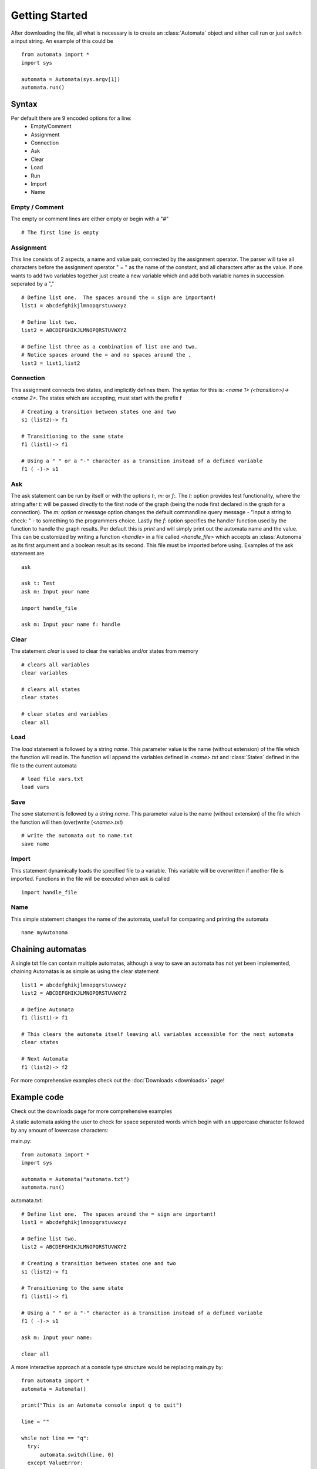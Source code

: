 .. _usage:

Getting Started
===============
After downloading the file, all what is necessary is to create an :class:`Automata` object and either call run or just switch a input string. An example of this could be ::
  
  from automata import *
  import sys
  
  automata = Automata(sys.argv[1])
  automata.run()

Syntax
------
Per default there are 9 encoded options for a line:
 - Empty/Comment
 - Assignment
 - Connection
 - Ask
 - Clear
 - Load
 - Run
 - Import
 - Name  

Empty / Comment
###############
The empty or comment lines are either empty or begin with a "#" ::

  # The first line is empty
   

Assignment
##########
This line consists of 2 aspects, a name and value pair, connected by the assignment operator.  The parser will take all characters before the assignment operator " = " as the name of the constant, and all characters after as the value.  If one wants to add two variables together just create a new variable which and add both variable names in succession seperated by a "," ::

  # Define list one.  The spaces around the = sign are important!
  list1 = abcdefghikjlmnopqrstuvwxyz

  # Define list two.
  list2 = ABCDEFGHIKJLMNOPQRSTUVWXYZ

  # Define list three as a combination of list one and two.
  # Notice spaces around the = and no spaces around the ,
  list3 = list1,list2

Connection
##########
This assignment connects two states, and implicitly defines them.  The syntax for this is: `<name 1> (<transition>)-> <name 2>`.  The states which are accepting, must start with the prefix f ::
   
  # Creating a transition between states one and two
  s1 (list2)-> f1

  # Transitioning to the same state
  f1 (list1)-> f1

  # Using a " " or a "-" character as a transition instead of a defined variable
  f1 ( -)-> s1

Ask
###
The ask statement can be run by itself or with the options `t:`, `m:` or `f:`.  The `t:` option provides test functionality, where the string after `t:` will be passed directly to the first node of the graph (being the node first declared in the graph for a connection).  The `m:` option or message option changes the default commandline query message - "Input a string to check: " - to something to the programmers choice.  Lastly the `f:` option specifies the handler function used by the function to handle the graph results.  Per default this is `print` and will simply print out the automata name and the value.  This can be customized by writing a function `<handle>` in a file called `<handle_file>` which accepts an :class:`Autonoma` as its first argument and a boolean result as its second.  This file must be imported before using.  Examples of the ask statement are ::
  
  ask

  ask t: Test
  ask m: Input your name

  import handle_file
  
  ask m: Input your name f: handle

Clear
#####
The statement `clear` is used to clear the variables and/or states from memory ::
  
  # clears all variables
  clear variables

  # clears all states
  clear states

  # clear states and variables
  clear all

Load
####
The `load` statement is followed by a string `name`. This parameter value is the name (without extension) of the file which the function will read in.  The function will append the variables defined in `<name>.txt` and :class:`States` defined in the file to the current automata ::

  # load file vars.txt
  load vars

Save
####
The `save` statement is followed by a string `name`. This parameter value is the name (without extension) of the file which the function will then (over)write (`<name>.txt`) ::

  # write the automata out to name.txt
  save name

Import
######
This statement dynamically loads the specified file to a variable.  This variable will be overwritten if another file is imported.  Functions in the file will be executed when ask is called ::
  
  import handle_file

Name
####
This simple statement changes the name of the automata, usefull for comparing and printing the automata ::

  name myAutonoma

  
Chaining automatas
------------------
A single txt file can contain multiple automatas, although a way to save an automata has not yet been implemented, chaining Automatas is as simple as using the clear statement ::

  list1 = abcdefghikjlmnopqrstuvwxyz
  list2 = ABCDEFGHIKJLMNOPQRSTUVWXYZ

  # Define Automata
  f1 (list1)-> f1

  # This clears the automata itself leaving all variables accessible for the next automata
  clear states

  # Next Automata
  f1 (list2)-> f2
  
For more comprehensive examples check out the :doc:`Downloads <downloads>` page!

Example code
------------
Check out the downloads page for more comprehensive examples

A static automata asking the user to check for space seperated words which begin with an uppercase character followed by any amount of lowercase characters:

main.py: ::

  from automata import *
  import sys
  
  automata = Automata("automata.txt")
  automata.run()

automata.txt: ::

   # Define list one.  The spaces around the = sign are important!
   list1 = abcdefghikjlmnopqrstuvwxyz
   
   # Define list two.
   list2 = ABCDEFGHIKJLMNOPQRSTUVWXYZ

   # Creating a transition between states one and two
   s1 (list2)-> f1
   
   # Transitioning to the same state
   f1 (list1)-> f1

   # Using a " " or a "-" character as a transition instead of a defined variable
   f1 ( -)-> s1

   ask m: Input your name:

   clear all

A more interactive approach at a console type structure would be replacing main.py by: ::
  
  from automata import *
  automata = Automata()
  
  print("This is an Automata console input q to quit")
  
  line = ""
  
  while not line == "q":
    try:
        automata.switch(line, 0)
    except ValueError:
        print("The entered line has no known iterpretation please try a different line:")
    line = input("> ").strip()

